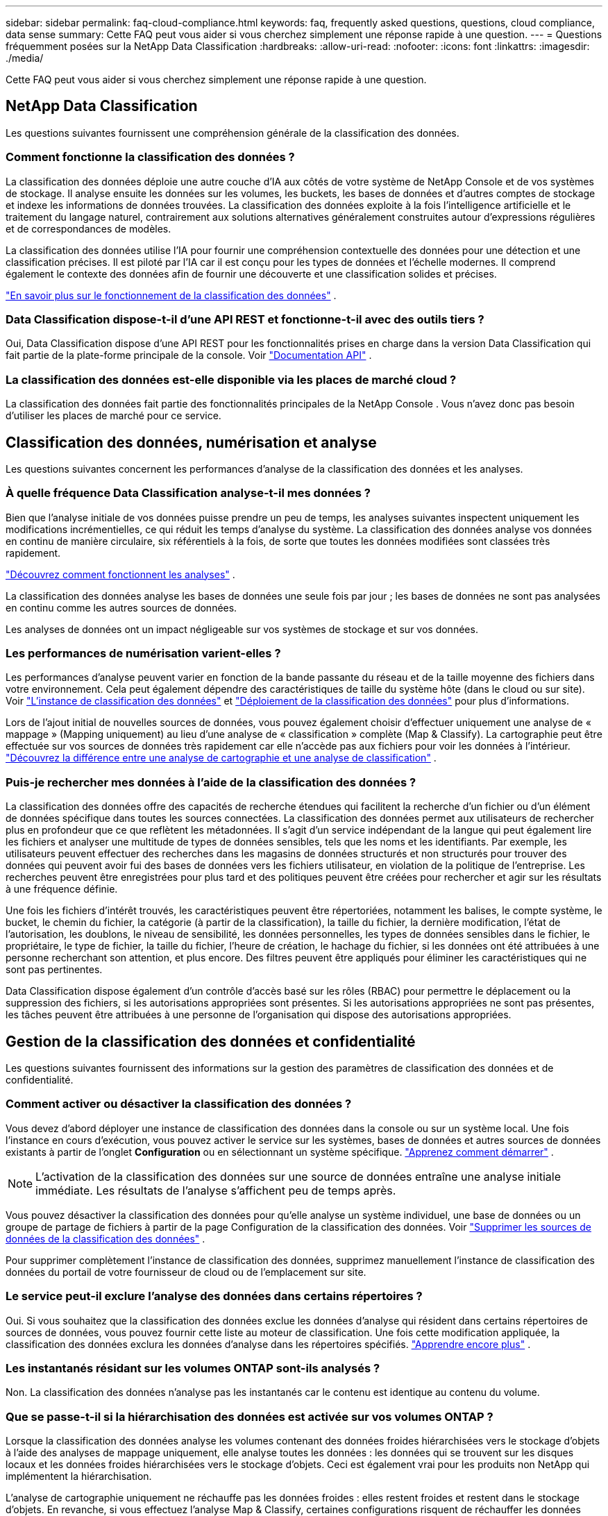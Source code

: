 ---
sidebar: sidebar 
permalink: faq-cloud-compliance.html 
keywords: faq, frequently asked questions, questions, cloud compliance, data sense 
summary: Cette FAQ peut vous aider si vous cherchez simplement une réponse rapide à une question. 
---
= Questions fréquemment posées sur la NetApp Data Classification
:hardbreaks:
:allow-uri-read: 
:nofooter: 
:icons: font
:linkattrs: 
:imagesdir: ./media/


[role="lead"]
Cette FAQ peut vous aider si vous cherchez simplement une réponse rapide à une question.



== NetApp Data Classification

Les questions suivantes fournissent une compréhension générale de la classification des données.



=== Comment fonctionne la classification des données ?

La classification des données déploie une autre couche d’IA aux côtés de votre système de NetApp Console et de vos systèmes de stockage.  Il analyse ensuite les données sur les volumes, les buckets, les bases de données et d’autres comptes de stockage et indexe les informations de données trouvées.  La classification des données exploite à la fois l’intelligence artificielle et le traitement du langage naturel, contrairement aux solutions alternatives généralement construites autour d’expressions régulières et de correspondances de modèles.

La classification des données utilise l'IA pour fournir une compréhension contextuelle des données pour une détection et une classification précises.  Il est piloté par l’IA car il est conçu pour les types de données et l’échelle modernes.  Il comprend également le contexte des données afin de fournir une découverte et une classification solides et précises.

link:concept-classification.html["En savoir plus sur le fonctionnement de la classification des données"] .



=== Data Classification dispose-t-il d'une API REST et fonctionne-t-il avec des outils tiers ?

Oui, Data Classification dispose d'une API REST pour les fonctionnalités prises en charge dans la version Data Classification qui fait partie de la plate-forme principale de la console. Voir link:api-classification.html["Documentation API"] .



=== La classification des données est-elle disponible via les places de marché cloud ?

La classification des données fait partie des fonctionnalités principales de la NetApp Console . Vous n'avez donc pas besoin d'utiliser les places de marché pour ce service.



== Classification des données, numérisation et analyse

Les questions suivantes concernent les performances d’analyse de la classification des données et les analyses.



=== À quelle fréquence Data Classification analyse-t-il mes données ?

Bien que l'analyse initiale de vos données puisse prendre un peu de temps, les analyses suivantes inspectent uniquement les modifications incrémentielles, ce qui réduit les temps d'analyse du système.  La classification des données analyse vos données en continu de manière circulaire, six référentiels à la fois, de sorte que toutes les données modifiées sont classées très rapidement.

link:task-scanning-overview.html["Découvrez comment fonctionnent les analyses"] .

La classification des données analyse les bases de données une seule fois par jour ; les bases de données ne sont pas analysées en continu comme les autres sources de données.

Les analyses de données ont un impact négligeable sur vos systèmes de stockage et sur vos données.



=== Les performances de numérisation varient-elles ?

Les performances d’analyse peuvent varier en fonction de la bande passante du réseau et de la taille moyenne des fichiers dans votre environnement.  Cela peut également dépendre des caractéristiques de taille du système hôte (dans le cloud ou sur site). Voir link:concept-classification.html["L'instance de classification des données"] et link:task-deploy-overview.html["Déploiement de la classification des données"] pour plus d'informations.

Lors de l'ajout initial de nouvelles sources de données, vous pouvez également choisir d'effectuer uniquement une analyse de « mappage » (Mapping uniquement) au lieu d'une analyse de « classification » complète (Map & Classify).  La cartographie peut être effectuée sur vos sources de données très rapidement car elle n'accède pas aux fichiers pour voir les données à l'intérieur. link:task-scanning-overview.html["Découvrez la différence entre une analyse de cartographie et une analyse de classification"] .



=== Puis-je rechercher mes données à l’aide de la classification des données ?

La classification des données offre des capacités de recherche étendues qui facilitent la recherche d'un fichier ou d'un élément de données spécifique dans toutes les sources connectées.  La classification des données permet aux utilisateurs de rechercher plus en profondeur que ce que reflètent les métadonnées.  Il s’agit d’un service indépendant de la langue qui peut également lire les fichiers et analyser une multitude de types de données sensibles, tels que les noms et les identifiants.  Par exemple, les utilisateurs peuvent effectuer des recherches dans les magasins de données structurés et non structurés pour trouver des données qui peuvent avoir fui des bases de données vers les fichiers utilisateur, en violation de la politique de l'entreprise.  Les recherches peuvent être enregistrées pour plus tard et des politiques peuvent être créées pour rechercher et agir sur les résultats à une fréquence définie.

Une fois les fichiers d'intérêt trouvés, les caractéristiques peuvent être répertoriées, notamment les balises, le compte système, le bucket, le chemin du fichier, la catégorie (à partir de la classification), la taille du fichier, la dernière modification, l'état de l'autorisation, les doublons, le niveau de sensibilité, les données personnelles, les types de données sensibles dans le fichier, le propriétaire, le type de fichier, la taille du fichier, l'heure de création, le hachage du fichier, si les données ont été attribuées à une personne recherchant son attention, et plus encore.  Des filtres peuvent être appliqués pour éliminer les caractéristiques qui ne sont pas pertinentes.

Data Classification dispose également d'un contrôle d'accès basé sur les rôles (RBAC) pour permettre le déplacement ou la suppression des fichiers, si les autorisations appropriées sont présentes.  Si les autorisations appropriées ne sont pas présentes, les tâches peuvent être attribuées à une personne de l’organisation qui dispose des autorisations appropriées.



== Gestion de la classification des données et confidentialité

Les questions suivantes fournissent des informations sur la gestion des paramètres de classification des données et de confidentialité.



=== Comment activer ou désactiver la classification des données ?

Vous devez d’abord déployer une instance de classification des données dans la console ou sur un système local.  Une fois l'instance en cours d'exécution, vous pouvez activer le service sur les systèmes, bases de données et autres sources de données existants à partir de l'onglet *Configuration* ou en sélectionnant un système spécifique. link:task-getting-started-compliance.html["Apprenez comment démarrer"] .


NOTE: L'activation de la classification des données sur une source de données entraîne une analyse initiale immédiate.  Les résultats de l'analyse s'affichent peu de temps après.

Vous pouvez désactiver la classification des données pour qu'elle analyse un système individuel, une base de données ou un groupe de partage de fichiers à partir de la page Configuration de la classification des données. Voir link:task-managing-compliance.html["Supprimer les sources de données de la classification des données"] .

Pour supprimer complètement l'instance de classification des données, supprimez manuellement l'instance de classification des données du portail de votre fournisseur de cloud ou de l'emplacement sur site.



=== Le service peut-il exclure l’analyse des données dans certains répertoires ?

Oui. Si vous souhaitez que la classification des données exclue les données d'analyse qui résident dans certains répertoires de sources de données, vous pouvez fournir cette liste au moteur de classification.  Une fois cette modification appliquée, la classification des données exclura les données d’analyse dans les répertoires spécifiés. link:task-exclude-scan-paths.html["Apprendre encore plus"] .



=== Les instantanés résidant sur les volumes ONTAP sont-ils analysés ?

Non. La classification des données n’analyse pas les instantanés car le contenu est identique au contenu du volume.



=== Que se passe-t-il si la hiérarchisation des données est activée sur vos volumes ONTAP ?

Lorsque la classification des données analyse les volumes contenant des données froides hiérarchisées vers le stockage d'objets à l'aide des analyses de mappage uniquement, elle analyse toutes les données : les données qui se trouvent sur les disques locaux et les données froides hiérarchisées vers le stockage d'objets.  Ceci est également vrai pour les produits non NetApp qui implémentent la hiérarchisation.

L'analyse de cartographie uniquement ne réchauffe pas les données froides : elles restent froides et restent dans le stockage d'objets.  En revanche, si vous effectuez l'analyse Map & Classify, certaines configurations risquent de réchauffer les données froides.



== Types de systèmes sources et types de données

Les questions suivantes concernent les types de stockage qui peuvent être analysés et les types de données analysées.



=== Existe-t-il des restrictions lors d’un déploiement dans une région gouvernementale ?

La classification des données est prise en charge lorsque l'agent de console est déployé dans une région gouvernementale (AWS GovCloud, Azure Gov ou Azure DoD) - également appelée « mode restreint ».



=== Quelles sources de données puis-je analyser si j'installe Data Classification sur un site sans accès Internet ?


IMPORTANT: Le mode privé BlueXP (interface BlueXP héritée) est généralement utilisé avec des environnements locaux qui n’ont pas de connexion Internet et avec des régions cloud sécurisées, notamment AWS Secret Cloud, AWS Top Secret Cloud et Azure IL6. NetApp continue de prendre en charge ces environnements avec l’interface BlueXP héritée. Pour la documentation du mode privé dans l'ancienne interface BlueXP , voirlink:https://docs.netapp.com/us-en/console-setup-admin/media/BlueXP-Private-Mode-legacy-interface.pdf["Documentation PDF pour le mode privé BlueXP"^] .

La classification des données ne peut analyser que les données provenant de sources de données locales sur le site local.  À l'heure actuelle, la classification des données peut analyser les sources de données locales suivantes en « mode privé » – également appelé site « dark » :

* Systèmes ONTAP sur site
* Schémas de bases de données
* Stockage d'objets utilisant le protocole Simple Storage Service (S3)




=== Quels types de fichiers sont pris en charge ?

La classification des données analyse tous les fichiers pour obtenir des informations sur les catégories et les métadonnées et affiche tous les types de fichiers dans la section Types de fichiers du tableau de bord.

Lorsque la classification des données détecte des informations personnelles identifiables (PII) ou lorsqu'elle effectue une recherche DSAR, seuls les formats de fichiers suivants sont pris en charge :

`+.CSV, .DCM, .DOC, .DOCX, .JSON, .PDF, .PPTX, .RTF, .TXT, .XLS, .XLSX, Docs, Sheets, and Slides+`



=== Quels types de données et de métadonnées la classification des données capture-t-elle ?

La classification des données vous permet d'exécuter une analyse de « mappage » générale ou une analyse de « classification » complète sur vos sources de données.  La cartographie fournit uniquement un aperçu de haut niveau de vos données, tandis que la classification fournit une analyse approfondie de vos données.  La cartographie peut être effectuée sur vos sources de données très rapidement car elle n'accède pas aux fichiers pour voir les données à l'intérieur.

* *Analyse de mappage de données (Analyse de mappage uniquement)* : la classification des données analyse uniquement les métadonnées.  Ceci est utile pour la gestion et la gouvernance globales des données, la définition rapide de la portée des projets, les très grands domaines et la priorisation.  Le mappage des données est basé sur les métadonnées et est considéré comme une analyse *rapide*.
+
Après une analyse rapide, vous pouvez générer un rapport de mappage de données.  Ce rapport est un aperçu des données stockées dans vos sources de données d'entreprise pour vous aider à prendre des décisions concernant l'utilisation des ressources, la migration, la sauvegarde, la sécurité et les processus de conformité.

* *Analyse approfondie de la classification des données (analyse Map & Classify)* : la classification des données analyse les données à l'aide de protocoles standard et d'une autorisation en lecture seule dans tous vos environnements.  Certains fichiers sont ouverts et analysés à la recherche de données sensibles liées à l'entreprise, d'informations privées et de problèmes liés aux ransomwares.
+
Après une analyse complète, vous pouvez appliquer de nombreuses fonctionnalités supplémentaires de classification des données à vos données, telles que l'affichage et l'affinage des données dans la page Enquête sur les données, la recherche de noms dans les fichiers, la copie, le déplacement et la suppression des fichiers sources, et bien plus encore.



La classification des données capture des métadonnées telles que : le nom du fichier, les autorisations, l'heure de création, le dernier accès et la dernière modification.  Cela inclut toutes les métadonnées qui apparaissent dans la page Détails de l’enquête sur les données et dans les rapports d’enquête sur les données.

La classification des données peut identifier de nombreux types de données privées telles que les informations personnelles (PII) et les informations personnelles sensibles (SPII).  Pour plus de détails sur les données privées, reportez-vous àxref:reference-private-data-categories.html[Catégories de données privées analysées par la classification des données] .



=== Puis-je limiter les informations de classification des données à des utilisateurs spécifiques ?

Oui, la classification des données est entièrement intégrée à la NetApp Console.  Les utilisateurs de la NetApp Console ne peuvent voir que les informations des systèmes qu'ils sont autorisés à consulter en fonction de leurs autorisations.

De plus, si vous souhaitez autoriser certains utilisateurs à afficher uniquement les résultats de l'analyse de classification des données sans avoir la possibilité de gérer les paramètres de classification des données, vous pouvez attribuer à ces utilisateurs le rôle *Visionneuse de classification* (lors de l'utilisation de la NetApp Console en mode standard) ou le rôle *Visionneuse de conformité* (lors de l'utilisation de la NetApp Console en mode restreint). link:concept-classification.html["Apprendre encore plus"] .



=== Quelqu'un peut-il accéder aux données privées envoyées entre mon navigateur et Data Classification ?

Non. Les données privées envoyées entre votre navigateur et l'instance de classification des données sont sécurisées par un cryptage de bout en bout à l'aide de TLS 1.2, ce qui signifie que NetApp et les parties non NetApp ne peuvent pas les lire.  La classification des données ne partagera aucune donnée ni aucun résultat avec NetApp, sauf si vous demandez et approuvez l'accès.

Les données analysées restent dans votre environnement.



=== Comment les données sensibles sont-elles traitées ?

NetApp n'a pas accès aux données sensibles et ne les affiche pas dans l'interface utilisateur.  Les données sensibles sont masquées, par exemple, les quatre derniers chiffres sont affichés pour les informations de carte de crédit.



=== Où sont stockées les données ?

Les résultats de l'analyse sont stockés dans Elasticsearch au sein de votre instance de classification des données.



=== Comment accède-t-on aux données ?

La classification des données accède aux données stockées dans Elasticsearch via des appels API, qui nécessitent une authentification et sont cryptés à l'aide d'AES-128.  L'accès direct à Elasticsearch nécessite un accès root.



== Licences et coûts

La question suivante concerne les licences et les coûts d’utilisation de la classification des données.



=== Combien coûte la classification des données ?

La classification des données est une fonctionnalité principale de la NetApp Console .  Ce n'est pas facturé.



== Déploiement de l'agent de console

Les questions suivantes concernent l’agent de console.



=== Qu'est-ce que l'agent Console ?

L'agent de console est un logiciel exécuté sur une instance de calcul au sein de votre compte cloud ou sur site, qui permet à la NetApp Console de gérer en toute sécurité les ressources cloud.  Vous devez déployer un agent de console pour utiliser la classification des données.



=== Où l’agent de console doit-il être installé ?

Lors de l'analyse des données, l'agent NetApp Console Console doit être installé aux emplacements suivants :

* Pour Cloud Volumes ONTAP dans AWS ou Amazon FSx pour ONTAP: l'agent de console se trouve dans AWS.
* Pour Cloud Volumes ONTAP dans Azure ou dans Azure NetApp Files: l’agent de console est dans Azure.
* Pour Cloud Volumes ONTAP dans GCP : l’agent de console est dans GCP.
* Pour les systèmes ONTAP sur site : l’agent de console est sur site.


Si vous avez des données à ces emplacements, vous devrez peut-être utiliser https://docs.netapp.com/us-en/console-setup-admin/concept-connectors.html#when-to-use-multiple-connectors["plusieurs agents de console"^] .



=== La classification des données nécessite-t-elle l’accès à des informations d’identification ?

La classification des données elle-même ne récupère pas les informations d'identification de stockage.  Au lieu de cela, ils sont stockés dans l’agent de la console.

La classification des données utilise les informations d’identification du plan de données, par exemple les informations d’identification CIFS pour monter les partages avant l’analyse.



=== La communication entre le service et l’agent de la console utilise-t-elle HTTP ?

Oui, Data Classification communique avec l'agent de la console via HTTP.



== Déploiement de la classification des données

Les questions suivantes concernent l’instance distincte de classification des données.



=== Quels modèles de déploiement la classification des données prend-elle en charge ?

La NetApp Console permet à l'utilisateur d'analyser et de générer des rapports sur les systèmes pratiquement n'importe où, y compris sur site, dans le cloud et dans les environnements hybrides.  La classification des données est normalement déployée à l'aide d'un modèle SaaS, dans lequel le service est activé via l'interface de la console et ne nécessite aucune installation matérielle ou logicielle.  Même dans ce mode de déploiement « click-and-run », la gestion des données peut être effectuée indépendamment du fait que les magasins de données se trouvent sur site ou dans le cloud public.



=== Quel type d’instance ou de machine virtuelle est requis pour la classification des données ?

Quandlink:task-deploy-cloud-compliance.html["déployé dans le cloud"] :

* Dans AWS, la classification des données s'exécute sur une instance m6i.4xlarge avec un disque GP2 de 500 Gio.  Vous pouvez sélectionner un type d’instance plus petit lors du déploiement.
* Dans Azure, la classification des données s’exécute sur une machine virtuelle Standard_D16s_v3 avec un disque de 500 Gio.
* Dans GCP, la classification des données s'exécute sur une machine virtuelle n2-standard-16 avec un disque persistant standard de 500 Gio.


link:concept-classification.html["En savoir plus sur le fonctionnement de la classification des données"] .



=== Puis-je déployer la classification des données sur mon propre hôte ?

Oui. Vous pouvez installer le logiciel de classification des données sur un hôte Linux disposant d'un accès Internet sur votre réseau ou dans le cloud.  Tout fonctionne de la même manière et vous continuez à gérer votre configuration d’analyse et vos résultats via la console.  Voirlink:task-deploy-compliance-onprem.html["Déploiement de la classification des données sur site"] pour la configuration système requise et les détails d'installation.



=== Qu'en est-il des sites sécurisés sans accès Internet ?

Oui, c'est également pris en charge.  Tu peuxlink:task-deploy-compliance-dark-site.html["déployer la classification des données sur un site local qui n'a pas d'accès Internet"] pour des sites entièrement sécurisés.
